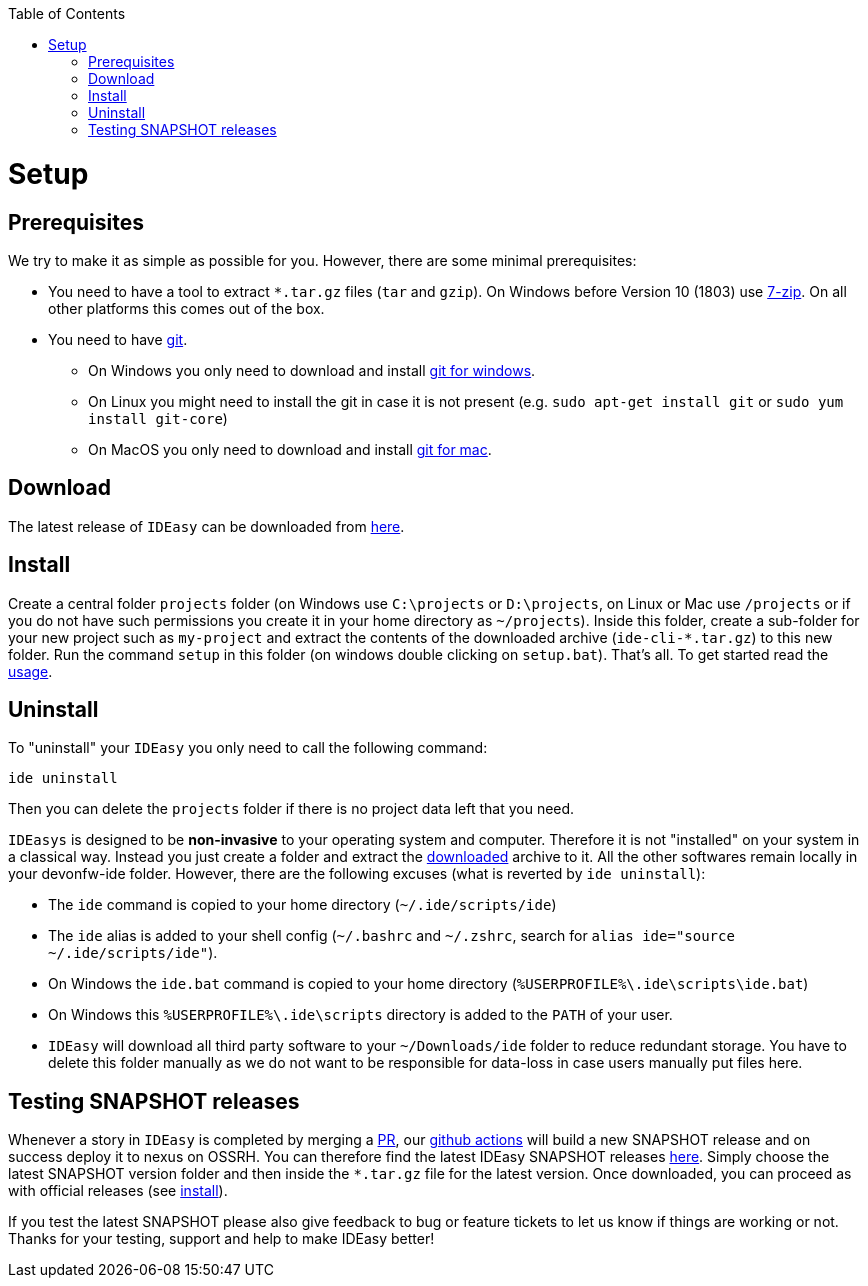 :toc:
toc::[]

= Setup

== Prerequisites
We try to make it as simple as possible for you.
However, there are some minimal prerequisites:

* You need to have a tool to extract `*.tar.gz` files (`tar` and `gzip`). On Windows before Version 10 (1803) use https://www.7-zip.org/[7-zip]. On all other platforms this comes out of the box.
* You need to have https://git-scm.com[git].
** On Windows you only need to download and install https://git-scm.com/download/win[git for windows].
** On Linux you might need to install the git in case it is not present (e.g. `sudo apt-get install git` or `sudo yum install git-core`)
** On MacOS you only need to download and install https://git-scm.com/download/mac[git for mac].

== Download
The latest release of `IDEasy` can be downloaded from https://github.com/devonfw/IDEasy/releases[here].

== Install
Create a central folder `projects` folder (on Windows use `C:\projects` or `D:\projects`, on Linux or Mac use `/projects` or if you do not have such permissions you create it in your home directory as `~/projects`). Inside this folder, create a sub-folder for your new project such as `my-project` and extract the contents of the downloaded archive (`ide-cli-*.tar.gz`) to this new folder. Run the command `setup` in this folder (on windows double clicking on `setup.bat`).
That's all. To get started read the link:usage.asciidoc[usage].

== Uninstall
To "uninstall" your `IDEasy` you only need to call the following command:
```
ide uninstall
```
Then you can delete the `projects` folder if there is no project data left that you need.

`IDEasys` is designed to be *non-invasive* to your operating system and computer. Therefore it is not "installed" on your system in a classical way. Instead you just create a folder and extract the xref:download[downloaded] archive to it. All the other softwares remain locally in your devonfw-ide folder. However, there are the following excuses (what is reverted by `ide uninstall`):

* The `ide` command is copied to your home directory (`~/.ide/scripts/ide`)
* The `ide` alias is added to your shell config (`~/.bashrc` and `~/.zshrc`, search for `alias ide="source ~/.ide/scripts/ide"`).
* On Windows the `ide.bat` command is copied to your home directory (`%USERPROFILE%\.ide\scripts\ide.bat`)
* On Windows this `%USERPROFILE%\.ide\scripts` directory is added to the `PATH` of your user.
* `IDEasy` will download all third party software to your `~/Downloads/ide` folder to reduce redundant storage. You have to delete this folder manually as we do not want to be responsible for data-loss in case users manually put files here.

== Testing SNAPSHOT releases

Whenever a story in `IDEasy` is completed by merging a https://docs.github.com/en/github/collaborating-with-pull-requests/proposing-changes-to-your-work-with-pull-requests/about-pull-requests[PR],
our https://github.com/features/actions[github actions] will build a new SNAPSHOT release and on success deploy it to nexus on OSSRH.
You can therefore find the latest IDEasy SNAPSHOT releases https://s01.oss.sonatype.org/content/repositories/snapshots/com/devonfw/tools/IDEasy/ide-cli/[here].
Simply choose the latest SNAPSHOT version folder and then inside the `*.tar.gz` file for the latest version.
Once downloaded, you can proceed as with official releases (see xref:install[install]).

If you test the latest SNAPSHOT please also give feedback to bug or feature tickets to let us know if things are working or not.
Thanks for your testing, support and help to make IDEasy better!
